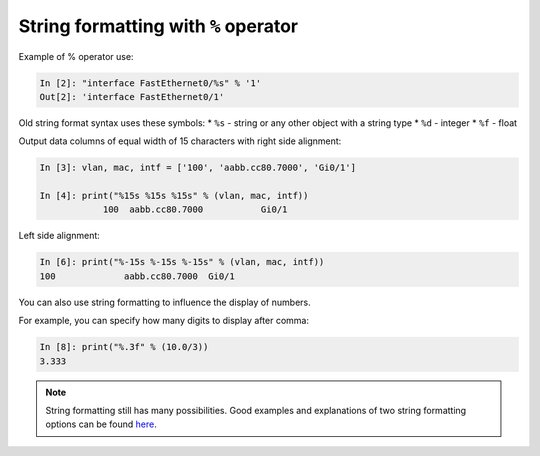 String formatting with ``%`` operator
~~~~~~~~~~~~~~~~~~~~~~~~~~~~~~~~~~~~~~~

Example of % operator use:

.. code:: python

    In [2]: "interface FastEthernet0/%s" % '1'
    Out[2]: 'interface FastEthernet0/1'

Old string format syntax uses these symbols:
* ``%s`` - string or any other object with a string type
* ``%d`` - integer
* ``%f`` - float

Output data columns of equal width of 15 characters with right side alignment:

.. code:: python

    In [3]: vlan, mac, intf = ['100', 'aabb.cc80.7000', 'Gi0/1']

    In [4]: print("%15s %15s %15s" % (vlan, mac, intf))
                100  aabb.cc80.7000           Gi0/1

Left side alignment:

.. code:: python

    In [6]: print("%-15s %-15s %-15s" % (vlan, mac, intf))
    100             aabb.cc80.7000  Gi0/1

You can also use string formatting to influence the display of numbers.

For example, you can specify how many digits to display after comma:

.. code:: python

    In [8]: print("%.3f" % (10.0/3))
    3.333

.. note::
    String formatting still has many possibilities. Good examples and explanations of two string formatting options can be found
    `here <https://pyformat.info/>`__.
